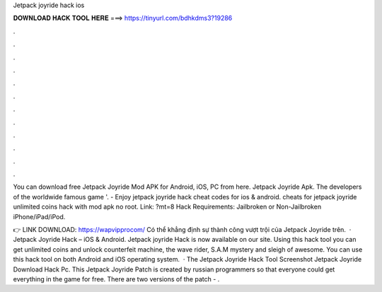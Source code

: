Jetpack joyride hack ios



𝐃𝐎𝐖𝐍𝐋𝐎𝐀𝐃 𝐇𝐀𝐂𝐊 𝐓𝐎𝐎𝐋 𝐇𝐄𝐑𝐄 ===> https://tinyurl.com/bdhkdms3?19286



.



.



.



.



.



.



.



.



.



.



.



.

You can download free Jetpack Joyride Mod APK for Android, iOS, PC from here. Jetpack Joyride Apk. The developers of the worldwide famous game '. - Enjoy jetpack joyride hack cheat codes for ios & android. cheats for jetpack joyride unlimited coins hack with mod apk no root. Link: ?mt=8 Hack Requirements: Jailbroken or Non-Jailbroken iPhone/iPad/iPod.

👉 LINK DOWNLOAD: https://wapvipprocom/ Có thể khẳng định sự thành công vượt trội của Jetpack Joyride trên.  · Jetpack Joyride Hack – iOS & Android. Jetpack joyride Hack is now available on our site. Using this hack tool you can get unlimited coins and unlock counterfeit machine, the wave rider, S.A.M mystery and sleigh of awesome. You can use this hack tool on both Android and iOS operating system.  · The Jetpack Joyride Hack Tool Screenshot Jetpack Joyride Download Hack Pc. This Jetpack Joyride Patch is created by russian programmers so that everyone could get everything in the game for free. There are two versions of the patch - .
